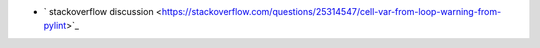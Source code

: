 - ` stackoverflow discussion <https://stackoverflow.com/questions/25314547/cell-var-from-loop-warning-from-pylint>`_
